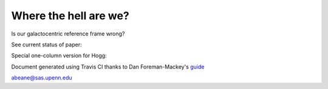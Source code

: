 =======
Where the hell are we?
=======

Is our galactocentric reference frame wrong?

See current status of paper:

.. image:: https://img.shields.io/badge/PDF-latest-orange.svg?style=flat
    :target: https://github.com/gusbeane/actions_systematic/blob/master-pdf/paper/ms.pdf

Special one-column version for Hogg:

.. image:: https://img.shields.io/badge/PDF-latest-orange.svg?style=flat
    :target: https://github.com/gusbeane/actions_systematic/blob/master-pdf/paper/ms_hogg.pdf

Document generated using Travis CI thanks to Dan Foreman-Mackey's `guide 
<https://dfm.io/posts/travis-latex/>`_

abeane@sas.upenn.edu

